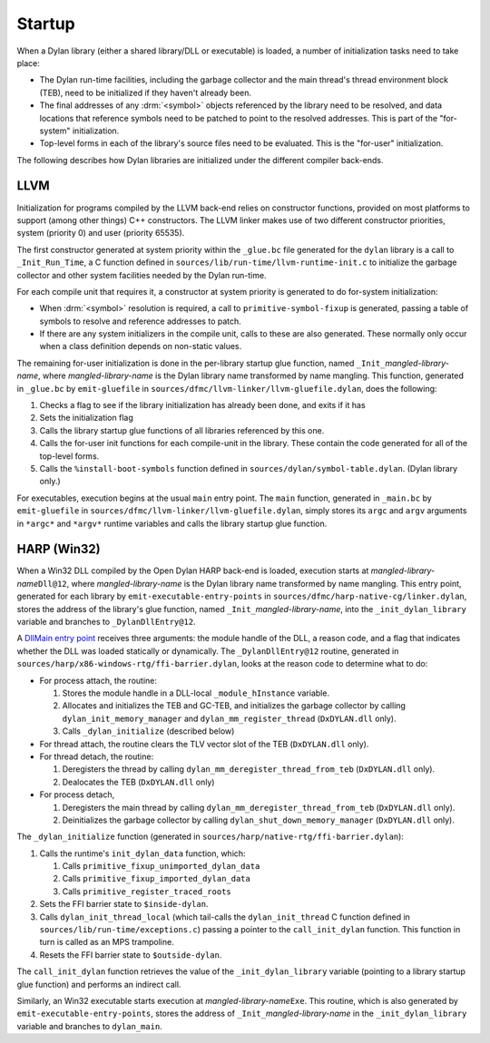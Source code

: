 Startup
=======

When a Dylan library (either a shared library/DLL or executable) is
loaded, a number of initialization tasks need to take place:

- The Dylan run-time facilities, including the garbage collector and
  the main thread's thread environment block (TEB), need to be
  initialized if they haven't already been.
- The final addresses of any :drm:`<symbol>` objects referenced by the
  library need to be resolved, and data locations that reference
  symbols need to be patched to point to the resolved addresses. This
  is part of the "for-system" initialization.
- Top-level forms in each of the library's source files need to be
  evaluated. This is the "for-user" initialization.

The following describes how Dylan libraries are initialized under the
different compiler back-ends.

LLVM
----

Initialization for programs compiled by the LLVM back-end relies on
constructor functions, provided on most platforms to support (among
other things) C++ constructors. The LLVM linker makes use of two
different constructor priorities, system (priority 0) and user
(priority 65535).

The first constructor generated at system priority within the
``_glue.bc`` file generated for the ``dylan`` library is a call to
``_Init_Run_Time``, a C function defined in
``sources/lib/run-time/llvm-runtime-init.c`` to initialize the garbage
collector and other system facilities needed by the Dylan run-time.

For each compile unit that requires it, a constructor at system
priority is generated to do for-system initialization:

- When :drm:`<symbol>` resolution is required, a call to
  ``primitive-symbol-fixup`` is generated, passing a table of symbols
  to resolve and reference addresses to patch.

- If there are any system initializers in the compile unit, calls to
  these are also generated. These normally only occur when a class
  definition depends on non-static values.

The remaining for-user initialization is done in the per-library
startup glue function, named ``_Init_``\ *mangled-library-name*, where
*mangled-library-name* is the Dylan library name transformed by name
mangling. This function, generated in ``_glue.bc`` by ``emit-gluefile``
in ``sources/dfmc/llvm-linker/llvm-gluefile.dylan``, does the following:

1. Checks a flag to see if the library initialization has already been
   done, and exits if it has
#. Sets the initialization flag
#. Calls the library startup glue functions of all libraries
   referenced by this one.
#. Calls the for-user init functions for each compile-unit in the
   library. These contain the code generated for all of the top-level
   forms.
#. Calls the ``%install-boot-symbols`` function defined in
   ``sources/dylan/symbol-table.dylan``. (Dylan library only.)

For executables, execution begins at the usual ``main`` entry
point. The ``main`` function, generated in ``_main.bc`` by
``emit-gluefile`` in ``sources/dfmc/llvm-linker/llvm-gluefile.dylan``,
simply stores its ``argc`` and ``argv`` arguments in ``*argc*`` and
``*argv*`` runtime variables and calls the library startup glue
function.

HARP (Win32)
------------

When a Win32 DLL compiled by the Open Dylan HARP back-end is loaded,
execution starts at *mangled-library-name*\ ``Dll@12``, where
*mangled-library-name* is the Dylan library name transformed by name
mangling. This entry point, generated for each library by
``emit-executable-entry-points`` in
``sources/dfmc/harp-native-cg/linker.dylan``, stores the address of
the library's glue function, named ``_Init_``\ *mangled-library-name*, into the
``_init_dylan_library`` variable and branches to ``_DylanDllEntry@12``.

A `DllMain entry point
<https://msdn.microsoft.com/en-us/library/windows/desktop/ms682583%28v=vs.85%29.aspx>`_
receives three arguments: the module handle of the DLL, a reason code,
and a flag that indicates whether the DLL was loaded statically or
dynamically. The ``_DylanDllEntry@12`` routine, generated in ``sources/harp/x86-windows-rtg/ffi-barrier.dylan``, looks at the reason
code to determine what to do:

- For process attach, the routine:

  1. Stores the module handle in a DLL-local ``_module_hInstance`` variable.
  #. Allocates and initializes the TEB and GC-TEB, and initializes the
     garbage collector by calling ``dylan_init_memory_manager``
     and ``dylan_mm_register_thread`` (``DxDYLAN.dll`` only).
  #. Calls ``_dylan_initialize`` (described below)

- For thread attach, the routine clears the TLV vector slot of the TEB
  (``DxDYLAN.dll`` only).

- For thread detach, the routine:

  1. Deregisters the thread by calling
     ``dylan_mm_deregister_thread_from_teb`` (``DxDYLAN.dll`` only).
  #. Dealocates the TEB (``DxDYLAN.dll`` only)

- For process detach,

  1. Deregisters the main thread by calling
     ``dylan_mm_deregister_thread_from_teb`` (``DxDYLAN.dll`` only).
  #. Deinitializes the garbage collector by calling
     ``dylan_shut_down_memory_manager`` (``DxDYLAN.dll`` only).

The ``_dylan_initialize`` function (generated in
``sources/harp/native-rtg/ffi-barrier.dylan``):

1. Calls the runtime's ``init_dylan_data`` function, which:

   1. Calls ``primitive_fixup_unimported_dylan_data``
   #. Calls ``primitive_fixup_imported_dylan_data``
   #. Calls ``primitive_register_traced_roots``

#. Sets the FFI barrier state to ``$inside-dylan``.
#. Calls ``dylan_init_thread_local`` (which tail-calls the
   ``dylan_init_thread`` C function defined in
   ``sources/lib/run-time/exceptions.c``) passing a pointer to the
   ``call_init_dylan`` function. This function in turn is called as an
   MPS trampoline.
#. Resets the FFI barrier state to ``$outside-dylan``.

The ``call_init_dylan`` function retrieves the value of the
``_init_dylan_library`` variable (pointing to a library startup glue
function) and performs an indirect call.

Similarly, an Win32 executable starts execution at
*mangled-library-name*\ ``Exe``. This routine, which is also generated by
``emit-executable-entry-points``, stores the address of
``_Init_``\ *mangled-library-name* in the
``_init_dylan_library`` variable and branches to ``dylan_main``.
